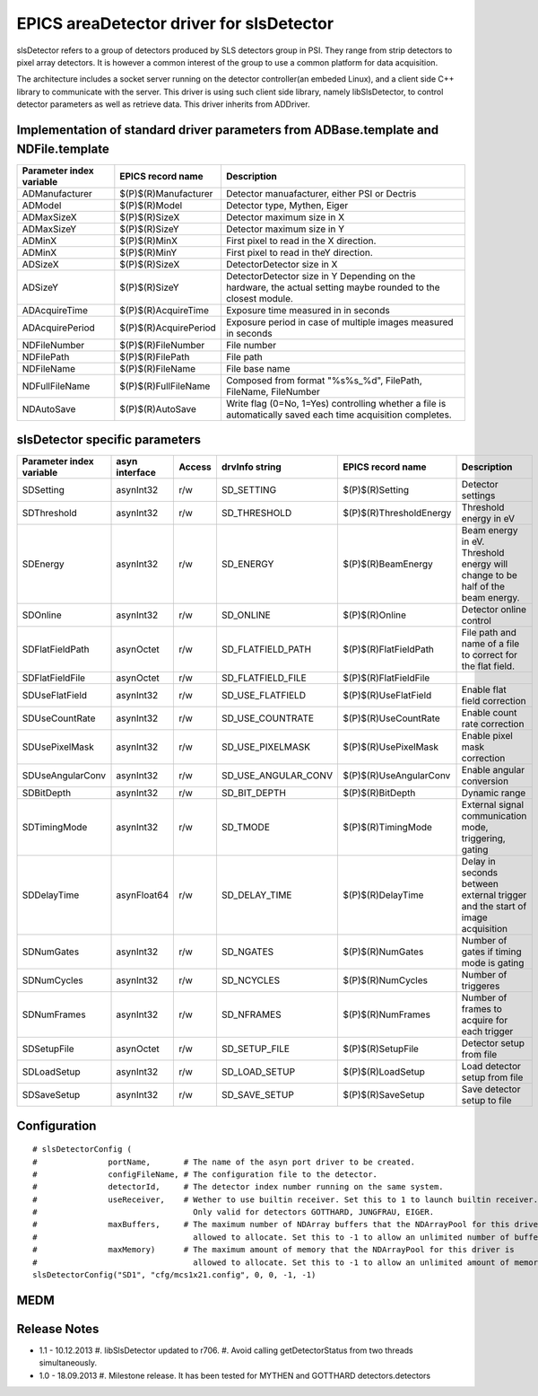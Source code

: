 EPICS areaDetector driver for slsDetector
=========================================

slsDetector refers to a group of detectors produced by SLS detectors group in PSI. 
They range from strip detectors to pixel array detectors. 
It is however a common interest of the group to use a common platform for data acquisition. 

The architecture includes a socket server running on the detector controller(an embeded Linux), 
and a client side C++ library to communicate with the server. This driver is using such client side library, namely libSlsDetector, to control detector parameters as well as retrieve data. This driver inherits from ADDriver.


Implementation of standard driver parameters from ADBase.template and NDFile.template
-------------------------------------------------------------------------------------

========================  =====================   ============
Parameter index variable  EPICS record name       Description
========================  =====================   ============
ADManufacturer            $(P)$(R)Manufacturer    Detector manuafacturer, either PSI or Dectris
ADModel                   $(P)$(R)Model           Detector type, Mythen, Eiger
ADMaxSizeX                $(P)$(R)SizeX           Detector maximum size in X
ADMaxSizeY                $(P)$(R)SizeY           Detector maximum size in Y
ADMinX                    $(P)$(R)MinX            First pixel to read in the X direction.
ADMinX                    $(P)$(R)MinY            First pixel to read in theY direction.
ADSizeX                   $(P)$(R)SizeX           DetectorDetector size in X
ADSizeY                   $(P)$(R)SizeY           DetectorDetector size in Y Depending on the hardware, the actual setting maybe rounded to the closest module.
ADAcquireTime             $(P)$(R)AcquireTime     Exposure time measured in in seconds
ADAcquirePeriod           $(P)$(R)AcquirePeriod   Exposure period in case of multiple images measured in seconds
NDFileNumber              $(P)$(R)FileNumber      File number
NDFilePath                $(P)$(R)FilePath        File path
NDFileName                $(P)$(R)FileName        File base name
NDFullFileName            $(P)$(R)FullFileName    Composed from format "%s%s_%d", FilePath, FileName, FileNumber
NDAutoSave                $(P)$(R)AutoSave        Write flag (0=No, 1=Yes) controlling whether a file is automatically saved each time acquisition completes.
========================  =====================   ============

slsDetector specific parameters
-------------------------------

========================  ============== ====== ===================  =======================   ============
Parameter index variable  asyn interface Access drvInfo string       EPICS record name         Description
========================  ============== ====== ===================  =======================   ============
SDSetting                 asynInt32      r/w    SD_SETTING           $(P)$(R)Setting           Detector settings
SDThreshold               asynInt32      r/w    SD_THRESHOLD         $(P)$(R)ThresholdEnergy   Threshold energy in eV
SDEnergy                  asynInt32      r/w    SD_ENERGY            $(P)$(R)BeamEnergy        Beam energy in eV. Threshold energy will change to be half of the beam energy.
SDOnline                  asynInt32      r/w    SD_ONLINE            $(P)$(R)Online            Detector online control
SDFlatFieldPath           asynOctet      r/w    SD_FLATFIELD_PATH    $(P)$(R)FlatFieldPath     File path and name of a file to correct for the flat field.
SDFlatFieldFile           asynOctet      r/w    SD_FLATFIELD_FILE    $(P)$(R)FlatFieldFile
SDUseFlatField            asynInt32      r/w    SD_USE_FLATFIELD     $(P)$(R)UseFlatField      Enable flat field correction
SDUseCountRate            asynInt32      r/w    SD_USE_COUNTRATE     $(P)$(R)UseCountRate      Enable count rate correction
SDUsePixelMask            asynInt32      r/w    SD_USE_PIXELMASK     $(P)$(R)UsePixelMask      Enable pixel mask correction
SDUseAngularConv          asynInt32      r/w    SD_USE_ANGULAR_CONV  $(P)$(R)UseAngularConv    Enable angular conversion       
SDBitDepth                asynInt32      r/w    SD_BIT_DEPTH         $(P)$(R)BitDepth          Dynamic range
SDTimingMode              asynInt32      r/w    SD_TMODE             $(P)$(R)TimingMode        External signal communication mode, triggering, gating 
SDDelayTime               asynFloat64    r/w    SD_DELAY_TIME        $(P)$(R)DelayTime         Delay in seconds between external trigger and the start of image acquisition
SDNumGates                asynInt32      r/w    SD_NGATES            $(P)$(R)NumGates          Number of gates if timing mode is gating        
SDNumCycles               asynInt32      r/w    SD_NCYCLES           $(P)$(R)NumCycles         Number of triggeres     
SDNumFrames               asynInt32      r/w    SD_NFRAMES           $(P)$(R)NumFrames         Number of frames to acquire for each trigger    
SDSetupFile               asynOctet      r/w    SD_SETUP_FILE        $(P)$(R)SetupFile         Detector setup from file        
SDLoadSetup               asynInt32      r/w    SD_LOAD_SETUP        $(P)$(R)LoadSetup         Load detector setup from file   
SDSaveSetup               asynInt32      r/w    SD_SAVE_SETUP        $(P)$(R)SaveSetup         Save detector setup to file     
========================  ============== ====== ===================  =======================   ============

Configuration
-------------

::

    # slsDetectorConfig (
    #               portName,       # The name of the asyn port driver to be created.
    #               configFileName, # The configuration file to the detector.
    #               detectorId,     # The detector index number running on the same system.
    #               useReceiver,    # Wether to use builtin receiver. Set this to 1 to launch builtin receiver.
    #                                 Only valid for detectors GOTTHARD, JUNGFRAU, EIGER.
    #               maxBuffers,     # The maximum number of NDArray buffers that the NDArrayPool for this driver is 
    #                                 allowed to allocate. Set this to -1 to allow an unlimited number of buffers.
    #               maxMemory)      # The maximum amount of memory that the NDArrayPool for this driver is 
    #                                 allowed to allocate. Set this to -1 to allow an unlimited amount of memory.
    slsDetectorConfig("SD1", "cfg/mcs1x21.config", 0, 0, -1, -1)


MEDM
----

.. image:: slsDetectorMedmPanel.png 

Release Notes
-------------

* 1.1 - 10.12.2013
  #. libSlsDetector updated to r706.
  #. Avoid calling getDetectorStatus from two threads simultaneously.

* 1.0 - 18.09.2013
  #. Milestone release. It has been tested for MYTHEN and GOTTHARD detectors.detectors
